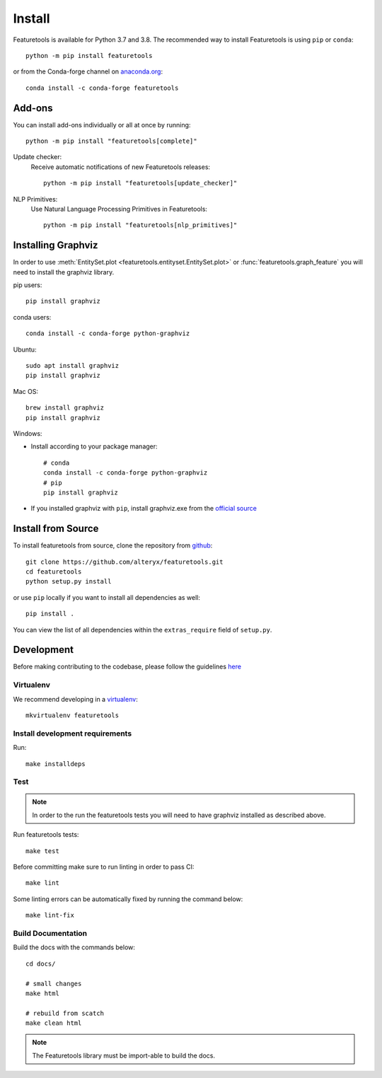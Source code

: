 Install
*******

Featuretools is available for Python 3.7 and 3.8. The recommended way to install Featuretools is using ``pip`` or ``conda``::

    python -m pip install featuretools

or from the Conda-forge channel on `anaconda.org <https://anaconda.org/conda-forge/featuretools>`_::

    conda install -c conda-forge featuretools


.. _addons:

Add-ons
--------
You can install add-ons individually or all at once by running::

    python -m pip install "featuretools[complete]"

Update checker:
    Receive automatic notifications of new Featuretools releases::

        python -m pip install "featuretools[update_checker]"

NLP Primitives:
    Use Natural Language Processing Primitives in Featuretools::

        python -m pip install "featuretools[nlp_primitives]"

.. _graphviz:

Installing Graphviz
-------------------

In order to use :meth:`EntitySet.plot <featuretools.entityset.EntitySet.plot>` or :func:`featuretools.graph_feature`
you will need to install the graphviz library.

pip users::

    pip install graphviz
    
conda users::

    conda install -c conda-forge python-graphviz

Ubuntu::

    sudo apt install graphviz
    pip install graphviz

Mac OS::

    brew install graphviz
    pip install graphviz

Windows:

- Install according to your package manager::

    # conda
    conda install -c conda-forge python-graphviz
    # pip
    pip install graphviz

- If you installed graphviz with ``pip``, install graphviz.exe from the `official source <https://graphviz.org/download/#windows>`_


Install from Source
-------------------

To install featuretools from source, clone the repository from `github
<https://github.com/alteryx/featuretools>`_::

    git clone https://github.com/alteryx/featuretools.git
    cd featuretools
    python setup.py install

or use ``pip`` locally if you want to install all dependencies as well::

    pip install .

You can view the list of all dependencies within the ``extras_require`` field
of ``setup.py``.



Development
-----------
Before making contributing to the codebase, please follow the guidelines `here <https://github.com/alteryx/featuretools/blob/main/contributing.md>`_

Virtualenv
~~~~~~~~~~
We recommend developing in a `virtualenv <https://virtualenvwrapper.readthedocs.io/en/latest/>`_::

    mkvirtualenv featuretools

Install development requirements
~~~~~~~~~~~~~~~~~~~~~~~~~~~~~~~~

Run::

    make installdeps

Test
~~~~
.. note::

    In order to the run the featuretools tests you will need to have graphviz installed as described above.

Run featuretools tests::

    make test

Before committing make sure to run linting in order to pass CI::

    make lint

Some linting errors can be automatically fixed by running the command below::

    make lint-fix


Build Documentation
~~~~~~~~~~~~~~~~~~~
Build the docs with the commands below::

    cd docs/

    # small changes
    make html

    # rebuild from scatch
    make clean html

.. note ::

    The Featuretools library must be import-able to build the docs.
